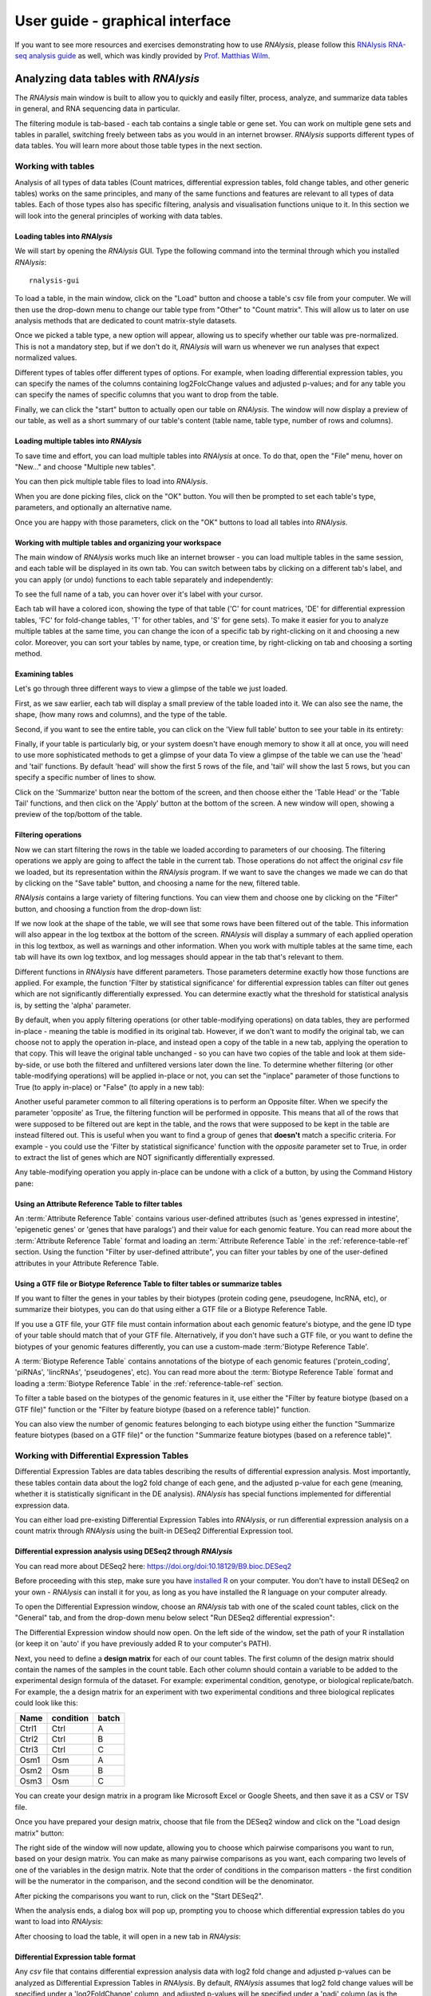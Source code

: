 #################################
User guide - graphical interface
#################################

If you want to see more resources and exercises demonstrating how to use *RNAlysis*, please follow this `RNAlysis RNA-seq analysis guide <https://conwaymsserver.ucd.ie/guides/rnaseq_analysis/rnalysis.html>`_ as well, which was kindly provided by `Prof. Matthias Wilm <https://www.mwilm-conway-ucd.de/>`_.

**************************************
Analyzing data tables with *RNAlysis*
**************************************
The *RNAlysis* main window is built to allow you to quickly and easily filter, process, analyze, and summarize data tables in general, and RNA sequencing data in particular.

The filtering module is tab-based - each tab contains a single table or gene set. You can work on multiple gene sets and tables in parallel, switching freely between tabs as you would in an internet browser.
*RNAlysis* supports different types of data tables. You will learn more about those table types in the next section.

Working with tables
============================

Analysis of all types of data tables (Count matrices, differential expression tables, fold change tables, and other generic tables) works on the same principles,
and many of the same functions and features are relevant to all types of data tables. Each of those types also has specific filtering, analysis and visualisation functions unique to it.
In this section we will look into the general principles of working with data tables.

Loading tables into *RNAlysis*
--------------------------------

We will start by opening the *RNAlysis* GUI. Type the following command into the terminal through which you installed *RNAlysis*::

    rnalysis-gui

To load a table, in the main window, click on the "Load" button and choose a table's csv file from your computer.
We will then use the drop-down menu to change our table type from "Other" to "Count matrix". This will allow us to later on use analysis methods that are dedicated to count matrix-style datasets.

.. image:: /tutorial_screenshots/01a01_load_table.png
  :width: 600
  :alt: Loading a table into *RNAlysis* - choose the table type

Once we picked a table type, a new option will appear, allowing us to specify whether our table was pre-normalized.
This is not a mandatory step, but if we don't do it, *RNAlysis* will warn us whenever we run analyses that expect normalized values.

.. image:: /tutorial_screenshots/01a02_load_table.png
  :width: 600
  :alt: Loading a table into *RNAlysis* - set the table as pre-normalized

Different types of tables offer different types of options. For example, when loading differential expression tables, you can specify the names of the columns containing log2FolcChange values and adjusted p-values;
and for any table you can specify the names of specific columns that you want to drop from the table.

.. image:: ../../rnalysis/gui/videos/table_types.webp

Finally, we can click the "start" button to actually open our table on *RNAlysis*.
The window will now display a preview of our table, as well as a short summary of our table's content (table name, table type, number of rows and columns).


Loading multiple tables into *RNAlysis*
-------------------------------------------
To save time and effort, you can load multiple tables into *RNAlysis* at once.
To do that, open the "File" menu, hover on "New..." and choose "Multiple new tables".

You can then pick multiple table files to load into *RNAlysis*.

When you are done picking files, click on the "OK" button.
You will then be prompted to set each table's type, parameters, and optionally an alternative name.

.. image:: /userguide_screenshots/user_guide_load_multi_01.png

Once you are happy with those parameters, click on the "OK" buttons to load all tables into *RNAlysis*.

.. image:: /userguide_screenshots/user_guide_load_multi_02.png

Working with multiple tables and organizing your workspace
----------------------------------------------------------------

The main window of *RNAlysis* works much like an internet browser - you can load multiple tables in the same session, and each table will be displayed in its own tab.
You can switch between tabs by clicking on a different tab's label, and you can apply (or undo) functions to each table separately and independently:

.. image:: ../../rnalysis/gui/videos/new_tab.webp

To see the full name of a tab, you can hover over it's label with your cursor.

Each tab will have a colored icon, showing the type of that table ('C' for count matrices, 'DE' for differential expression tables, 'FC' for fold-change tables, 'T' for other tables, and 'S' for gene sets).
To make it easier for you to analyze multiple tables at the same time, you can change the icon of a specific tab by right-clicking on it and choosing a new color.
Moreover, you can sort your tables by name, type, or creation time, by right-clicking on tab and choosing a sorting method.

.. image:: ../../rnalysis/gui/videos/sort_tabs.webp


Examining tables
--------------------
Let's go through three different ways to view a glimpse of the table we just loaded.

First, as we saw earlier, each tab will display a small preview of the table loaded into it. We can also see the name, the shape, (how many rows and columns), and the type of the table.

Second, if you want to see the entire table, you can click on the 'View full table' button to see your table in its entirety:

.. image:: ../../rnalysis/gui/videos/view_table.webp

Finally, if your table is particularly big, or your system doesn't have enough memory to show it all at once, you will need to use more sophisticated methods to get a glimpse of your data
To view a glimpse of the table we can use the 'head' and 'tail' functions.
By default 'head' will show the first 5 rows of the file, and 'tail' will show the last 5 rows,
but you can specify a specific number of lines to show.

Click on the 'Summarize' button near the bottom of the screen, and then choose either the 'Table Head' or the 'Table Tail' functions, and then click on the 'Apply' button at the bottom of the screen.
A new window will open, showing a preview of the top/bottom of the table.

Filtering operations
----------------------

Now we can start filtering the rows in the table we loaded according to parameters of our choosing.
The filtering operations we apply are going to affect the table in the current tab. Those operations do not affect the original `csv` file we loaded, but its representation within the *RNAlysis* program.
If we want to save the changes we made we can do that by clicking on the "Save table" button, and choosing a name for the new, filtered table.

*RNAlysis* contains a large variety of filtering functions. You can view them and choose one by clicking on the "Filter" button, and choosing a function from the drop-down list:

.. image:: ../../rnalysis/gui/videos/filter_table.webp

If we now look at the shape of the table, we will see that some rows have been filtered out of the table. This information will also appear in the log textbox at the bottom of the screen.
*RNAlysis* will display a summary of each applied operation in this log textbox, as well as warnings and other information.
When you work with multiple tables at the same time, each tab will have its own log textbox, and log messages should appear in the tab that's relevant to them.

Different functions in *RNAlysis* have different parameters. Those parameters determine exactly how those functions are applied.
For example, the function 'Filter by statistical significance' for differential expression tables can filter out genes which are not significantly differentially expressed.
You can determine exactly what the threshold for statistical analysis is, by setting the 'alpha' parameter.

By default, when you apply filtering operations (or other table-modifying operations) on data tables, they are performed in-place - meaning the table is modified in its original tab.
However, if we don't want to modify the original tab, we can choose not to apply the operation in-place, and instead open a copy of the table in a new tab, applying the operation to that copy.
This will leave the original table unchanged - so you can have two copies of the table and look at them side-by-side, or use both the filtered and unfiltered versions later down the line.
To determine whether filtering (or other table-modifying operations) will be applied in-place or not, you can set the "inplace" parameter of those functions to True (to apply in-place) or "False" (to apply in a new tab):

.. image:: ../../rnalysis/gui/videos/apply_inplace.webp

Another useful parameter common to all filtering operations is to perform an Opposite filter. When we specify the parameter 'opposite' as True, the filtering function will be performed in opposite.
This means that all of the rows that were supposed to be filtered out are kept in the table, and the rows that were supposed to be kept in the table are instead filtered out.
This is useful when you want to find a group of genes that **doesn't** match a specific criteria. For example - you could use the 'Filter by statistical significance' function with the `opposite` parameter set to True,
in order to extract the list of genes which are NOT significantly differentially expressed.

Any table-modifying operation you apply in-place can be undone with a click of a button, by using the Command History pane:

.. image:: ../../rnalysis/gui/videos/undo_actions.webp


Using an Attribute Reference Table to filter tables
---------------------------------------------------------
An :term:`Attribute Reference Table` contains various user-defined attributes (such as 'genes expressed in intestine', 'epigenetic genes' or 'genes that have paralogs') and their value for each genomic feature.
You can read more about the :term:`Attribute Reference Table` format and loading an :term:`Attribute Reference Table` in the :ref:`reference-table-ref` section.
Using the function "Filter by user-defined attribute", you can filter your tables by one of the user-defined attributes in your Attribute Reference Table.

Using a GTF file or Biotype Reference Table to filter tables or summarize tables
---------------------------------------------------------------------------------
If you want to filter the genes in your tables by their biotypes (protein coding gene, pseudogene, lncRNA, etc), or summarize their biotypes, you can do that using either a GTF file or a Biotype Reference Table.

If you use a GTF file, your GTF file must contain information about each genomic feature's biotype, and the gene ID type of your table should match that of your GTF file.
Alternatively, if you don't have such a GTF file, or you want to define the biotypes of your genomic features differently, you can use a custom-made :term:'Biotype Reference Table'.

A :term:`Biotype Reference Table` contains annotations of the biotype of each genomic features ('protein_coding', 'piRNAs', 'lincRNAs', 'pseudogenes', etc).
You can read more about the :term:`Biotype Reference Table` format and loading a :term:`Biotype Reference Table` in the :ref:`reference-table-ref` section.

To filter a table based on the biotypes of the genomic features in it, use either the "Filter by feature biotype (based on a GTF file)" function or the "Filter by feature biotype (based on a reference table)" function.

You can also view the number of genomic features belonging to each biotype using either the function "Summarize feature biotypes (based on a GTF file)" or the function "Summarize feature biotypes (based on a reference table)".


Working with Differential Expression Tables
==============================================
Differential Expression Tables are data tables describing the results of differential expression analysis. Most importantly, these tables contain data about the log2 fold change of each gene, and the adjusted p-value for each gene (meaning, whether it is statistically significant in the DE analysis).
*RNAlysis* has special functions implemented for differential expression data.

You can either load pre-existing Differential Expression Tables into *RNAlysis*, or run differential expression analysis on a count matrix through *RNAlysis* using the built-in DESeq2 Differential Expression tool.

Differential expression analysis using DESeq2 through *RNAlysis*
------------------------------------------------------------------
You can read more about DESeq2 here:
https://doi.org/doi:10.18129/B9.bioc.DESeq2

Before proceeding with this step, make sure you have `installed R <https://cran.r-project.org/bin/>`_ on your computer.
You don't have to install DESeq2 on your own - *RNAlysis* can install it for you, as long as you have installed the R language on your computer already.

To open the Differential Expression window, choose an *RNAlysis* tab with one of the scaled count tables, click on the "General" tab, and from the drop-down menu below select "Run DESeq2 differential expression":

.. image:: /tutorial_screenshots/02c01_deseq2.png
  :width: 600
  :alt: Open the differential expression window

The Differential Expression window should now open. On the left side of the window, set the path of your R installation (or keep it on 'auto' if you have previously added R to your computer's PATH).

.. image:: /tutorial_screenshots/02c02_deseq2.png
  :width: 600
  :alt: Differential expression

Next, you need to define a **design matrix** for each of our count tables.
The first column of the design matrix should contain the names of the samples in the count table.
Each other column should contain a variable to be added to the experimental design formula of the dataset. For example: experimental condition, genotype, or biological replicate/batch.
For example, the a design matrix for an experiment with two experimental conditions and three biological replicates could look like this:

+-------+------------+--------+
| Name  | condition  | batch  |
+=======+============+========+
| Ctrl1 | Ctrl       | A      |
+-------+------------+--------+
| Ctrl2 | Ctrl       | B      |
+-------+------------+--------+
| Ctrl3 | Ctrl       | C      |
+-------+------------+--------+
| Osm1  | Osm        | A      |
+-------+------------+--------+
| Osm2  | Osm        | B      |
+-------+------------+--------+
| Osm3  | Osm        | C      |
+-------+------------+--------+

You can create your design matrix in a program like Microsoft Excel or Google Sheets, and then save it as a CSV or TSV file.

Once you have prepared your design matrix, choose that file from the DESeq2 window and click on the "Load design matrix" button:

.. image:: /tutorial_screenshots/02c03_deseq2.png
  :width: 600
  :alt: Differential expression - load sample table

The right side of the window will now update, allowing you to choose which pairwise comparisons you want to run, based on your design matrix.
You can make as many pairwise comparisons as you want, each comparing two levels of one of the variables in the design matrix.
Note that the order of conditions in the comparison matters - the first condition will be the numerator in the comparison, and the second condition will be the denominator.

.. image:: /tutorial_screenshots/02c04_deseq2.png
  :width: 600
  :alt: Differential expression - choose pairwise comparisons

After picking the comparisons you want to run, click on the "Start DESeq2".

When the analysis ends, a dialog box will pop up, prompting you to choose which differential expression tables do you want to load into *RNAlysis*:

.. image:: /tutorial_screenshots/02c05_deseq2.png
  :width: 600
  :alt: Differential expression - choose tables to load

After choosing to load the table, it will open in a new tab in *RNAlysis*:

.. image:: /tutorial_screenshots/02c06_deseq2.png
  :width: 600
  :alt: Differential expression - output table


Differential Expression table format
--------------------------------------------------------
Any `csv` file that contains differential expression analysis data with log2 fold change and adjusted p-values can be analyzed as Differential Expression Tables in *RNAlysis*.
By default, *RNAlysis* assumes that log2 fold change values will be specified under a 'log2FoldChange' column, and adjusted p-values will be specified under a 'padj' column (as is the default in differential expression tables generated by DESeq2):

+----------------+----------+----------------+----------+----------+----------+----------+
|                | baseMean | log2FoldChange | lfcSE    | stat     | pvalue   | padj     |
+================+==========+================+==========+==========+==========+==========+
| WBGene00000021 | 2688.044 | 3.329404       | 0.158938 | 20.94783 | 1.96E-97 | 1.80E-94 |
+----------------+----------+----------------+----------+----------+----------+----------+
| WBGene00000022 | 365.813  | 6.101303       | 0.291484 | 20.93189 | 2.74E-97 | 2.40E-94 |
+----------------+----------+----------------+----------+----------+----------+----------+
| WBGene00000023 | 3168.567 | 3.906719       | 0.190439 | 20.51433 | 1.60E-93 | 1.34E-90 |
+----------------+----------+----------------+----------+----------+----------+----------+
| WBGene00000024 | 221.9257 | 4.801676       | 0.246313 | 19.49419 | 1.23E-84 | 9.82E-82 |
+----------------+----------+----------------+----------+----------+----------+----------+
| WBGene00000025 | 2236.186 | 2.477374       | 0.129606 | 19.11463 | 1.91E-81 | 1.46E-78 |
+----------------+----------+----------------+----------+----------+----------+----------+
| WBGene00000026 | 343.649  | -4.03719       | 0.219781 | -18.3691 | 2.32E-75 | 1.70E-72 |
+----------------+----------+----------------+----------+----------+----------+----------+
| WBGene00000027 | 175.1429 | 6.352044       | 0.347777 | 18.26471 | 1.58E-74 | 1.12E-71 |
+----------------+----------+----------------+----------+----------+----------+----------+
| WBGene00000028 | 219.1632 | 3.913657       | 0.217802 | 17.96885 | 3.42E-72 | 2.32E-69 |
+----------------+----------+----------------+----------+----------+----------+----------+

Loading a table that follows this format as a Differential Expression Table works similarly to other table types. The only difference is that when loading the table, you need to specify the table type as 'Differential expression'.

If your differential expression table does not follow this format, you can specify the exact names of the columns in your table that contain log2 fold change values and adjusted p-values.
The fields for this parameters will appear after setting the table type to 'Differential expression'.


 Functions unique to Differential Expression Tables (such as 'Filter by statistical significance' and 'Filter by fold change magnitude') will not work properly if the log2 fold change column and adjusted p-value column are not specified correctly.

Filtering operations unique to Differential Expression tables
------------------------------------------------------------------------------------
There are a few filtering operations unique to differential expression tables. Those include 'Filter by statistical significance', which removes statistically-insignificant genes according to a specified threshold;
'FIlter by log2 fold change magnitude', removes rows whose absolute value log2 fold change is below the specified threshold;
'Filter by fold change direction' which removes either up-regulated (positive log2 fold change) or down-regulated (negative log2 fold change) genes;
and 'Split table by fold change direction' which returns two new tables: one containing only up-regulated genes and one containing only down-regulated genes.


Data visualization and exploratory data analysis with Differential Expression Tables
------------------------------------------------------------------------------------------------------------------
Differential Expression Tables support methods for visualization and exploratory analysis of differential expression data.


With 'Volcano plot', you can observe the direction, magnitude, and significance of differential expression within your data:

.. figure:: /figures/volcano.png
           :align:   center
           :scale: 70 %

           Example output of 'Volcano plot'


Working with count matrices
=====================================
Count matrices are a type of table that describe expression level of different genes/genomic features under different conditions/samples.
*RNAlysis* is capable of visualizing, filtering, normalizing, and clustering of count matrices.
Data can be imported into a CountFilter objects either from a `csv` file, or directly from text output files generated by *HTSeq-count* as explained below.

In principle, any `csv` file where the columns are different conditions/replicates and the rows include reads/normalized reads per genomic feature can be used as input for CountFilter. However, some count matrix functions (such as 'normalize_to_rpm_htseqcount') will only work on HTSeq-count output files, and other unintended interactions may occur.

.. _from-folder-ref:

Generating a count matrix from a folder of HTSeq-count output .txt files
---------------------------------------------------------------------------------
You can read more about HTSeq-count here:
https://htseq.readthedocs.io/en/master/count.html

HTSeq-count receives as input an aligned SAM/BAM file. The native output of HTSeq-count is a text file with feature indices and read-per-genomic-feature, as well as information about reads that weren't counted for any feature (alignment not unique, low alignment quality, ambiguous, unaligned, aligned to no feature).
An HTSeq-count output file would follow the following format:

+------------------------+-----+
| WBGene00000001         | 376 |
+------------------------+-----+
| WBGene00000002         | 1   |
+------------------------+-----+
| WBGene00000003         | 1   |
+------------------------+-----+
| WBGene00000004         | 18  |
+------------------------+-----+
| WBGene00000005         | 1   |
+------------------------+-----+
| WBGene00000006         | 3   |
+------------------------+-----+
| WBGene00000007         | 6   |
+------------------------+-----+
| WBGene00000008         | 0   |
+------------------------+-----+
| WBGene00000009         | 1   |
+------------------------+-----+
| WBGene00000010         | 177 |
+------------------------+-----+
| __no_feature           | 32  |
+------------------------+-----+
| __ambiguous            | 12  |
+------------------------+-----+
| __too_low_aQual        | 1   |
+------------------------+-----+
| __not_aligned          | 121 |
+------------------------+-----+
| __alignment_not_unique | 100 |
+------------------------+-----+

When running HTSeq-count on multiple SAM files (which could represent different conditions or replicates), the final output would be a directory of .txt files.
*RNAlysis* can parse those .txt files into two tables: in the first each row is a genomic feature and each column is a condition or replicate (a single .txt file),
and in the second table each row represents a category of reads not mapped to genomic features (alignment not unique, low alignment quality, etc).

This can be done by opening the "File" menu, entering the "New..." menu, and clicking on the "New table from folder" action:

.. image:: /userguide_screenshots/user_guide_count_matrix_01.png

Then, select the table containing your HTSeq-count text files.
*RNAlysis* will then offer you to automatically normalize your data to reads-per-million. After you make your choice, *RNAlysis* will load the table it created into a new tab (normalized or raw, depending on your choice earlier).

Loading  a pre-made `csv` file
----------------------------------
If you already have a count matrix file in `csv` or tsv format, you can directly load this table into *RNAlysis* as you would any other table.
If you're loading a count matrix that was already normalized, make sure to set the 'is_normalize' parameter to True.

A valid count matrix would follow the following format:

+----------------+-------+-------+-------+-------+
|                | cond1 | cond2 | cond3 | cond4 |
+================+=======+=======+=======+=======+
| WBGene00007063 | 633   | 451   | 365   | 388   |
+----------------+-------+-------+-------+-------+
| WBGene00007064 | 60    | 57    | 20    | 23    |
+----------------+-------+-------+-------+-------+
| WBGene00044951 | 0     | 0     | 0     | 1     |
+----------------+-------+-------+-------+-------+
| WBGene00007066 | 55    | 266   | 46    | 39    |
+----------------+-------+-------+-------+-------+
| WBGene00007067 | 15    | 13    | 1     | 0     |
+----------------+-------+-------+-------+-------+
| WBGene00007069 | 0     | 2     | 1     | 0     |
+----------------+-------+-------+-------+-------+
| WBGene00077502 | 0     | 0     | 0     | 0     |
+----------------+-------+-------+-------+-------+
| WBGene00077503 | 1     | 4     | 2     | 0     |
+----------------+-------+-------+-------+-------+
| WBGene00077504 | 0     | 0     | 0     | 0     |
+----------------+-------+-------+-------+-------+

Filtering operations unique to count matrices
-----------------------------------------------
There are a few filtering operations unique to count matrices. Those include two functions that can removes genes with low expression - either by removing rows with summed expression below a specified threshold, or by removing rows whose expression is below a specified threshold in all columns.

Normalizing count matrices
------------------------------------
*RNAlysis* can normalize count matrices with either pre-existing normalization methods *RNAlysis* supplies, or with user-defined scaling factors. As mentioned earlier, you can also load pre-normalized count matrices into *RNAlysis*.

*RNAlysis* offers the following normalization methods:

* Relative Log Expression (RLE - 'normalize_rle'), used by default by R's DESeq2
* Trimmed Mean of M-values (TMM - 'normalize_tmm'), used by default by R's edgeR
* Quantile normalization, a generalization of Upper Quantile normalization (UQ - 'normalize_quantile'), used by default by R's Limma
* Median of Ratios Normalization (MRN - 'normalize_mrn')
* Reads Per Million (RPM - 'normalize_to_rpm')

To normalize a count matrix with one of these functions, click on the 'Normalize' button, pick one of the normalization functions from the drop-down menu, and click 'Apply'.

To normalize a count matrix with user-generated scaling factors, you would need a separate `csv` table with the scaling factor for each sample:

+----------------+----------------+----------------+----------------+
|    sample1     |    sample2     |    sample3     |    sample4     |
+================+================+================+================+
|      0.96      |       1        |      0.78      |      1.23      |
+----------------+----------------+----------------+----------------+

We would then click on the 'Normalize' button, pick 'Normalize with pre-calculated scaling factors' from the drop-down list, load our scaling factor table, and click "Apply" at the bottom of the screen.

The resulting count matrix will be normalized with the scaling factors (dividing the value of each column by the value of the corresponding scaling factor).


To normalize a count matrix that originated from HTSeq-count to reads per million, we need a `csv` table with the special counters that appear in HTSeq-count output:

+------------------------+---------+---------+---------+---------+
|                        | sample1 | sample2 | sample3 | sample4 |
+========================+=========+=========+=========+=========+
| __ambiguous            | 37      | 12      | 145     | 77      |
+------------------------+---------+---------+---------+---------+
| __no_feature           | 9468    | 11354   | 14009   | 30287   |
+------------------------+---------+---------+---------+---------+
| __alignment_not_unique | 108     | 290     | 557     | 893     |
+------------------------+---------+---------+---------+---------+
| __too_low_aQual        | 0       | 5       | 12      | 9       |
+------------------------+---------+---------+---------+---------+
| __not_aligned          | 109853  | 277653  | 88653   | 96012   |
+------------------------+---------+---------+---------+---------+

We would then click on the 'Normalize' button, pick 'Normalize to reads-per-million (RPM) - HTseq-count output' from the drop-down list, load our special counter table, and click "Apply" at the bottom of the screen.
The resulting count matrix will be normalized to RPM with the formula (1,000,000 * reads in cell) / (sum of aligned reads + __no_feature + __ambiguous + __alignment_no_unique)


Clustering of count matrices
----------------------------------
*RNAlysis* supports a wide variety of clustering methods, which can group genes/genomic features into clusters according to their relative expression patterns across different samples.

When clustering genomic features in a count matrix, *RNAlysis* will make a copy of the table and split the rows in it into different sub-tables, one new table for each cluster found in the analysis.
These tables will then be opened in new tabs, allowing you to save them or analyze them further.
*RNAlysis* will also generate an expression plot, depicting the average relative expression pattern within each cluster, as well as the variance of expression.
Expression plots of the resulting clusters can be generated in one of multiple styles:

 .. figure:: /figures/kmeans_all.png
           :align:   center
           :scale: 40 %

           Example expression plot of clustering results with plot_style='all'

 .. figure:: /figures/kmeans_std_area.png
           :align:   center
           :scale: 40 %

           Example expression plot of clustering results with plot_style='std_area'

 .. figure:: /figures/kmeans_std_bar.png
           :align:   center
           :scale: 40 %

           Example expression plot of clustering results with plot_style='std_bar'

 .. figure:: /figures/clustering_PCA_clicom.png
           :align:   center
           :scale: 40 %

           Example PCA plot of clustering results

The expression plots can also by split into separate graphs, one for each discovered cluster, or plotted all on the same graph.

All clustering methods in *RNAlysis* which require you to specify the expected number of clusters (such as K in K-Means clustering) allow multiple ways of specifying the number of clusters you want to find.
You can specify a single value (such as 5):

.. image:: /userguide_screenshots/user_guide_clustering_01.png

You can specify a list of values to be used, and *RNAlysis* will generate a clustering result for each of those values (for example: 5, 8, 11):

.. image:: /userguide_screenshots/user_guide_clustering_02.png

Finally, you can use a selection algorithm to estimate a good number of clusters for your dataset. *RNAlysis* supports both the Silhouette method and the Gap Statistic method:

.. image:: /tutorial_screenshots/01g01_kmedoids.png
  :width: 600
  :alt: K-Medoids clustering setup - choose the number of clusters using the Gap Statistic

To help in evaluating the result of these selection algorithms, *RNAlysis* will also plot a summary of their outcome:

.. image:: /figures/ gap_statistic.png
           :width: 60 %
.. image:: /figures/ silhouette.png
           :width: 30 %

|

K-Means clustering
^^^^^^^^^^^^^^^^^^^^^^^^^^^
K-means is a clustering method which partitions all of the data points into K clusters by minimizing the squared eucliean distance between points within each cluster.

The algorithm is initiated by picking a random starting point, and therefore the exact clustering results can change between runs.

The main advantage of K-means clustering is its simplicity - it contains one main tuning parameter (*K*, the expected number of clusters in the data).

.. image:: /figures/kmeans_all.png
  :width: 450
  :alt: K-means clustering output figure

|

K-Medoids clustering
^^^^^^^^^^^^^^^^^^^^^^^^^^^^
The K-medoids method is very similar to K-means. The main difference between the two is the way they define clusters and the distances between them:
K-medoids picks one data point as the 'center' (medoid) of each cluster.
In addition, K-medoids attempts to minimize the sum of dissimilarities within each cluster, instead of minimizing squared euclidean distance.

Due to these differences, the K-medoids algorithm supports the use of distance metrics other than eucliean distance through the `metric` parameter.

K-medoids clustering in *RNAlysis* supports the following distance metrics:

* eucliidean
* cosine
* pearson
* spearman
* manhattan (cityblock)
* l1
* l2
* jackknife (see `Heyer, Kruglyak and Yooseph 1999 <https://doi.org/10.1101%2Fgr.9.11.1106>`_)
* YS1 (see `Son and Baek 2007 <https://doi.org/10.1016/j.patrec.2007.09.015>`_)
* YR1 (see `Son and Baek 2007 <https://doi.org/10.1016/j.patrec.2007.09.015>`_)
* hammming
* all other pairwise distance metrics supported by scikit-learn

.. image:: /figures/kmedoids_all.png
  :width: 450
  :alt: K-medoids clustering output figure

|

Hierarchical clustering
^^^^^^^^^^^^^^^^^^^^^^^^^^^^
Hierarchical clustering (or agglomerative clustering) is clustering method which aims to build a hierarchy of clusters.

In agglomerative hierarchical clustering, each data points starts in its own clusters.
The clustering algorithm then uses a distance metric (a measure of distance between pairs of data points)
and a linkage criterion
(determines the distance between sets of data points as a function of the pairwise distances between observations)
to group merge data points into clusters, and then further group those clusters into larger clusters based on their similarity.
Eventually, all of the observations are connected into a hierarchical tree.

We can decide to 'cut' the tree at any height in order to generate the final clustering solution.
This can be done by either specifying the estimated number of clusters like in K-means,
or by specifiying a distance threshold above which clusters will not be merged.

Hierarchical clustering in *RNAlysis* supports the following distance metrics:

* euclidean
* cosine
* pearson
* spearman
* manhattan (cityblock)
* l1
* l2
* jackknife (see `Heyer, Kruglyak and Yooseph 1999 <https://doi.org/10.1101%2Fgr.9.11.1106>`_)
* YS1 (see `Son and Baek 2007 <https://doi.org/10.1016/j.patrec.2007.09.015>`_)
* YR1 (see `Son and Baek 2007 <https://doi.org/10.1016/j.patrec.2007.09.015>`_)


.. image:: /figures/hierarchical_all.png
  :width: 450
  :alt: Hierarchical clustering output figure

|

HDBSCAN clustering
^^^^^^^^^^^^^^^^^^^^^^^^^^^^
HDBSCAN stands for Hierarchical Density-Based Spatial Clustering of Applications with Noise (see https://link.springer.com/chapter/10.1007/978-3-642-37456-2_14 ).
HDBSCAN offers multiple advantages over more traditional clustering methods:

1. HSBSCAN makes relatively few assumptions about the data - it assumes that the data contains noise, as well as some real clusters which we hope to discover.
2. Unlike most other clustering methods, HDBSCAN does not force every data point to belong to a cluster. Instead, it can classify data points as outliers, excluding them from the final clustering solution.
3. HDBSCAN does not require you to guess the number of clusters in the data. The main tuning parameter in HDBSCAN is *minimum cluster size* (`min_cluster_size`), which determines the smallest "interesting" cluster size we expect to find in the data.

HDBSCAN supports additional tuning parameters, which you can read more about in the `HDBSCAN documentation <https://hdbscan.readthedocs.io/en/latest/parameter_selection.html>`_:

HDBSCAN in *RNAlysis* supports the following distance metrics:

* eucliidean
* cosine
* pearson
* spearman
* manhattan (cityblock)
* l1
* l2
* jackknife (see `Heyer, Kruglyak and Yooseph 1999 <https://doi.org/10.1101%2Fgr.9.11.1106>`_)
* YS1 (see `Son and Baek 2007 <https://doi.org/10.1016/j.patrec.2007.09.015>`_)
* YR1 (see `Son and Baek 2007 <https://doi.org/10.1016/j.patrec.2007.09.015>`_)
* hammming
* all other pairwise distance metrics elaborated in the `HDBSCAN documentation <https://hdbscan.readthedocs.io/en/latest/basic_hdbscan.html?#what-about-different-metrics>`_.

.. image:: /figures/hdbscan_all.png
  :width: 450
  :alt: HDBSCAN output figure

|

CLICOM clustering
^^^^^^^^^^^^^^^^^^^^^^^^^^^^
CLICOM is an ensemble-based clustering algorithm (see https://doi.org/10.1016/j.eswa.2011.08.059 ).
The CLICOM algorithm incorporates the results of multiple clustering solutions, which can come from different clustering algorithms with differing clustering parameters, and uses these clustering solutions to create a combined clustering solution.
CLICOM offers multiple advantages over more traditional clustering methods:

1. The ensemble clustering approach allows you to combine the results of multiple clustering algorithms with multiple tuning parameters, potentially making up for the weaknesses of each individual clustering method, and only taking into account patterns that robustly appear in many clustering solutions.
2. Unlike most other clustering methods, CLICOM does not have to force every data point to belong to a cluster. Instead, it can classify data points as outliers, excluding them from the final clustering solution.
3. CLICOM does not require you to guess the final number of clusters in the data. The main tuning parameter in HDBSCAN is the *evidence threshold* (`evidence_threshold`).

*RNAlysis* offers a modified implementation of CLICOM. This implementation of CLICOM supports a few tuning parameters, in addition to the clustering solutions themselves:
Moreover, ths modified version of the algorithm can cluster each batch of biological/technical replicates in your data separately, which can reduce the influence of batch effect on clustering results, and increases the accuracy and robustness of your clustering results.

* `evidence_threshold`: a higher evidence threshold leads to fewer, large clusters, with fewer features being classified as outliers.
* `cluster_unclustered_features`: if True, CLICOM will force every feature to belong to a discovered cluster. Otherwise, features can be classified as noise and remain unclustered.
* `min_cluster_size`: determines the minimal size of a cluster you would consider meaningful. Clusters smaller than this would be classified as noise and filtered out of the final result, or merged into other clusters (depending on the value of `cluster_unclustered_features`).
* `replicates_grouping`: allows you to group samples into technical/biological batches. The algorithm will then cluster each batch of samples separately, and use the CLICOM algorithm to find an ensemble clustering result from all of the separate clustering results.


.. image:: /figures/clicom_all.png
  :width: 450
  :alt: CLICOM output figure

|

Specialized clustering distance metrics
^^^^^^^^^^^^^^^^^^^^^^^^^^^^^^^^^^^^^^^^^
In addition to the commonly-used distance metrics, such as euclidean distance and spearman correlation, *RNAlysis* offers a selection of distance metrics that were either developed especially for transcriptomics clustering, or found to work particularly well for transcriptomics clustering.
Those methods include:

1. jackknife distance - a modified Pearson dissimilarity coefficient.
Instead of measuring the linear correlation between expression levels of two genes, you measure the linear correlation coefficient N times (where N is the number of samples in the data), every time excluding a single sample from the correlation, and then taking the smallest correlation coefficient found.
The correlation score is then converted into a dissimilarity score.
This distance metric can detect linear correlation, like Pearson correlation, but is less sensitive to extreme values.
(see `Heyer, Kruglyak and Yooseph 1999 <https://doi.org/10.1101%2Fgr.9.11.1106>`_).
2. YR1 distance - a distance metric developed especially for time-series gene expression data.
This distance metric combines the Pearson dissimilarity, along with the positon of the minimal and maximal values of each sample, and the agreement of their slopes. These three values are combined into a single distance score.
This means that the YR1 metric captures more accurately the shape of the expression pattern of each gene, and ranks genes with similar expression patterns as more similar to one another.
(see `Son and Baek 2007 <https://doi.org/10.1016/j.patrec.2007.09.015>`_).
3. YS1 distance - a distance metric developed especially for time-series gene expression data.
This distance metric combines the Spearman dissimilarity, along with the positon of the minimal and maximal values of each sample, and the agreement of their slopes. These three values are combined into a single distance score.
This means that the YS1 metric captures more accurately the shape of the expression pattern of each gene, and ranks genes with similar expression patterns as more similar to one another.
(see `Son and Baek 2007 <https://doi.org/10.1016/j.patrec.2007.09.015>`_).

Data visualization and exploratory data analysis of count matrices
------------------------------------------------------------------------
*RNAlysis* offers multiple methods for visualization and exploratory analysis of count data.


With Pairplot, you can get a quick overview of the distribution of counts within each sample, and the correlation between different samples:

.. figure:: /figures/pairplot.png
           :align:   center
           :scale: 40 %

           Example output of Pairplot

With Principal Component Analysis, you can perform a principal component analysis and look for strong patterns in your dataset:

 .. figure:: /figures/pca.png
           :align:   center
           :scale: 40 %

           Example plot of Principal Component Analysis

With 'Plot expression of specific genes', you can examine the average expression of specific genes under specific conditions:

 .. figure:: /figures/plot_expression.png
           :align:   center
           :scale: 60 %

           Example plot the expression of specific genes

With Clustergram, you can cluster your samples with hierarchical clustering according to specified distance and linkage metrics:

 .. figure:: /figures/clustergram.png
           :align:   center
           :scale: 40 %

           Example plot of Clustergram

Sequentially applying functions using Pipelines
============================================================
A :term:`Pipeline` allows you to group together multiple functions from the main *RNAlysis* module (such as filtering, splitting, normalizing, visualizing, summarizing, or transforming your data), and apply this group of functions to tables of your choice in a specific and consistent order.
Pipelines make your workflow easier to read and understand, help you avoid repetitive actions, and makes your analyses more reproducible and less error-prone.

Creating a new Pipeline
-------------------------

.. image:: ../../rnalysis/gui/videos/create_pipeline.webp

To create a new empty :term:`Pipeline` open the Pipelines menu and click on "New Pipeline":


.. image:: /tutorial_screenshots/02d01_pipeline.png
  :width: 600
  :alt: Pipeline menu - new Pipeline

In the new window that opened, you can name the Pipeline, and choose the type of table you want to apply the Pipeline to:

.. image:: /tutorial_screenshots/02d02_pipeline.png
  :width: 600
  :alt: Create Pipeline - choose table type

Pipelines for specific types of tables will allow you to use functions specific to that table type.
If you're not sure what type of table to apply your Pipeline to, just choose "Other" - your Pipeline will then be applicable to any table type.
After choosing a name and table type, click on the "Start" button to create the Pipeline.
The window will now update to show a preview of the new (empty) Pipeline:

.. image:: /tutorial_screenshots/02d03_pipeline.png
  :width: 600
  :alt: Create Pipeline - preview

At this point, you can start adding functions to the Pipeline.
Adding functions to a Pipeline works very similarly to applying functions to tables.
Click on one of the 5 function categories (such as "Visualization"), pick a function, set its parameters, and click on the "Add to Pipeline" button at the bottom of the screen:

.. image:: /tutorial_screenshots/02d04_pipeline.png
  :width: 600
  :alt: Create Pipeline - Volcano plot

.. image:: /tutorial_screenshots/02d05_pipeline.png
  :width: 600
  :alt: Create Pipeline - adding functions to Pipeline

After adding a function to the Pipeline, the Pipeline overview will update to show the function added to it, and this is displayed in the log textbox as well.

The order in which you add functions to the Pipeline is the order in which they will be applied.
If a function at some point in the Pipeline generated multiple new tables (for example - a clustering function returning multiple clusters, or a function splitting your data table into 2 separate tables),
each downstream function will be applied to each new table separately.

Note that the "inplace" parameter will be missing from all functions you add to the Pipeline. This is done on purpose - whenever you apply a Pipeline to a table, you can decide whether you want to apply it in-place or not.

If you want to remove functions from a Pipeline, you can click on the "Remove last function" button, which will remove the last function added to the Pipeline.

When you are happy with your Pipeline, you can click on the "save Pipeline" button to save it in the current *RNAlysis* session, and on the "Export Pipeline" button to export the Pipeline to your computer, allowing you to load it into any *RNAlysis* session and share it with others.

You can always edit or delete a previously-saved Pipeline via the Pipelines menu.

Importing a Pipeline
----------------------
If you have previously exported a Pipeline, or you want to use a Pipeline that someone else exported, you can import Pipeline files into any *RNAlysis* session.
*RNAlysis* Pipelines are saved as YAML (.yaml) files. Those files contain the name of the Pipeline, the functions and parameters added to it, as well as some metadata such as the time it was exported.
To import a Pipeline into *RNAlysis*, open the Pipelines menu, click on "Import Pipeline...", and select your Pipeline file.

Applying Pipelines to tables
------------------------------
Once you have created or imported a Pipeline, you can apply it to any number of data tables in your *RNAlysis* session.
To apply a Pipeline, open the "Pipelines" menu, hover on the "Apply Pipeline" sub-menu, and pick the Pipeline you want to apply:


.. image:: /tutorial_screenshots/02d08_pipeline.png
  :width: 600
  :alt: Apply Pipeline

Now, you will be prompted on whether you want to apply this Pipeline inplace or not.
Note that if your Pipeline contains splitting functions (functions that always return new tables, and cannot be applied inplace - e.g. clustering functions), you will not be able to apply your Pipeline inplace.

.. image:: /tutorial_screenshots/02d09_pipeline.png
  :width: 300
  :alt: Apply Pipeline - not inplace

Finally, you will be prompted to choose the tables to apply your Pipeline to.
You can apply your Pipeline to a single data table, or to multiple data tables.
Note that a Pipeline can only be applied to tables matching it's type (unless the Pipeline table type is "Other", in which case it can be applied to any table).

.. image:: /tutorial_screenshots/02d10_pipeline.png
  :width: 300
  :alt: Apply Pipeline - choose tables

The Pipeline will be applied to all tables you selected one-by-one.
Note that Pipelines applied in-place can be undone through the "Command History" pane, just like any of the table-modifying function in *RNAlysis*.

****************************
*RNAlysis* Gene Sets module
****************************
The *RNAlysis* Gene Sets module can be used to run various types of enrichment analyses, including Gene Ontology (GO), KEGG pathways, and enrichment for user-defined attributes. The module also lets you apply set operations (union, intersection, etc) to your gene sets and tables.


Working with gene sets
=========================================
In addition to loading and analyzing data tables, *RNAlysis* can load and process gene sets.
A gene set is essentially a list of gene names/IDs with a specific name.

Importing gene sets into *RNAlysis*
------------------------------------
To import a gene set into *RNAlysis*, open the Gene Sets menu, and click on "Import Gene Set...":

.. image:: /userguide_screenshots/user_guide_gene_sets_01.png

You can then pick either a text file containing gene names/IDs (one gene ID per line), or a data table where the first column contains gene names/IDs.
*RNAlysis* will then load this gene set into *RNAlysis*:

.. image:: /userguide_screenshots/user_guide_gene_sets_02.png

Similarly to data tables, *RNAlysis* will show you the number of features in the gene set, show you a preview of the gene set, and allow you to view the full gene set or rename it.

If you want to load multiple gene sets at once, you can use the "Import Multiple Gene Sets..." action instead of "Import Gene Set...".

Copying gene sets from *RNAlysis*
------------------------------------
Many online data-mining and data-analysis services require you to supply a list of gene names/IDs.
You make it easier to integrate those tools into analyses you perform with *RNAlysis*, you can easily copy a list of gene IDs from any *RNAlysis* table or gene set.

To copy a list of gene IDs from an existing table/gene set in *RNAlysis*, go to that table/gene set's tab, open the "Gene Sets" menu, and click on "Copy Gene Set":

.. image:: /userguide_screenshots/user_guide_gene_sets_03.png

Alternatively, you can use the "Ctrl+C" shortcut to copy a list of gene names/IDs from the currently selected table/gene set.

Exporting gene sets from *RNAlysis*
------------------------------------
To export a gene set from *RNAlysis*, you can use the "Save gene set" button.

Alternatively, if you want to export the gene IDs of any table as a gene-set text file, open the "Gene Sets" menu and click on "Export Gene Set...".


Visualizing gene set and table intersections
=============================================
*RNAlysis* allows you to visualize the intersections between your gene sets and tables using Venn Diagrams and UpSet Plots.
To do that, open the "Gene sets" menu, and click on "Visualize Gene Sets...":

.. image:: /tutorial_screenshots/02e01_gene_sets.png
  :width: 600
  :alt: Gene sets menu - Visualize Gene Sets

A new window will open.
On the left side of the window, you can choose which data tables/gene sets you want to visualize.
You can pick two or more items to visualize.

.. image:: /tutorial_screenshots/02e02_gene_sets.png
  :width: 600
  :alt: Visualize Gene Sets - select gene sets

Next, choose the type of graph you want to generate.
RNAlysis* supports Venn Diagrams for 2-3 gene sets, and `UpSet plots <https://doi.org/10.1109%2FTVCG.2014.2346248>`_ for any number of gene sets.

After choosing a type of graph, the window will now update and display various parameters to modify your graph, and a preview of the graph on the right:

.. image:: /tutorial_screenshots/02e03_gene_sets.png
  :width: 600
  :alt: Visualize Gene Sets - plot preview

You can change these plotting parameters to modify the graph - for example, to change the colors of the Venn circles, the title, or set whether or not our plot will be proportional to the size of the sets and their intersections.
Once you are happy with the plot preview, click on the "Generate graph" button to create a large version of the graph that you can export and share.

.. image:: /tutorial_screenshots/02e04_gene_sets.png
  :width: 600
  :alt: Intersection of significantly downregulated genes


Performing set operations on multiple tables and gene sets
================================================================
*RNAlysis* can use set operations such as union, intersection, difference and symmetric difference to combine the gene IDs from multiple data tables and gene sets.
Those set operations can be applied to any type and number of tables, and can combine tables/gene sets of different types.
You can, for example, look at the intersection of gene IDs in a differential expression table, a count matrix, and a gene set.

To apply set operations, open the "Gene sets" menu and click on "Set Operations...":

.. image:: /tutorial_screenshots/02f01_set_ops.png
  :width: 600
  :alt: Gene sets menu - Set Operations

A new window will open:

.. image:: /tutorial_screenshots/02f02_set_ops.png
  :width: 600
  :alt: Set Operations window

On the left side of the window, you can choose which data tables/gene sets we want to intersect.
You can choose any two or more items from this list:

.. image:: /tutorial_screenshots/02f03_set_ops.png
  :width: 600
  :alt: Set Operations - select gene sets

You will now see a simplified Venn Diagram depicting the gene sets/tables you chose.
If you chose more than three gene sets, *RNAlysis* will instead draw an *UpSet Plot*, to make it easier to read.
You can now proceed to extract the subset you are interested in.
You can do this in one of two different ways, which we will examine now.

Firstly, you can choose a set operation from the multiple choice list: union, intersection, majority-vote intersection, difference, or symmetric difference.

Like filtering operations, some set operations (such as intersection and difference) can be applied 'inplace', filtering down an existing table instead of returning a new gene set.
If you pick one of those operations, a drop-down menu will now appear, prompting us to pick the primary gene set in this operation.
*RNAlysis* wants to know what is your "primary set" for this set operation - meaning, if you were to apply it inplace, which table should it be applied to?
your choice will only matter if we apply this set operation inplace.

Notably, the set operation "difference" is a directional operation - meaning, difference between sets A and B is not the same is the difference between sets B and A.
In the case of this set operation in particular, your choice of primary set will also affect the results of the set operation itself, whether or not you apply it inplace.

.. image:: /tutorial_screenshots/02f04_set_ops.png
  :width: 600
  :alt: Set Operations - intersection

Once you pick a set operation and optionally a primary set, the subset representing the result of the set operation between your gene sets/tables will now highlight.

.. image:: /tutorial_screenshots/02f05_set_ops.png
  :width: 600
  :alt: Set Operations - operation preview

At this point, you can also modify optional parameters that appear on the window.
Once you are happy with your choice, click on the "Apply" button to extract your gene set of interest. It will open in a new tab:

.. image:: /tutorial_screenshots/02f06_set_ops.png
  :width: 600
  :alt: Set Operations - gene set output

The second method to extract gene sets of interest is by directly picking them from the simplified Venn Diagram manually.
To do that, simply click on the subsets you are interested in on the interactive Venn Diagram:

.. image:: /tutorial_screenshots/02f08_set_ops.png
  :width: 600
  :alt: Set Operations - select subset

Click on a subset to select it, and click on it a second time to de-select it.
Once you have selected all of the relevant subsets, click the "Apply" button to extract them.

Enrichment analysis
===========================
To begin enrichment analysis, open the "Gene Sets" menu, and click on "Enrichment Analysis...".


.. image:: /tutorial_screenshots/02h01_enrichment.png
  :width: 600
  :alt: Pick 'Enrichment analysis' from the 'Gene sets' menu

First, you can define the test set for your enrichment analysis. To do that, simply select a gene set or table from the drop-down menu:

.. image:: /tutorial_screenshots/02h02_enrichment.png
  :width: 600
  :alt: Enrichment analysis - choose gene sets

The gene IDs/names in the gene set/table you chose will be the test set of your enrichment analysis.

Next, you can define the background set for your enrichment analysis.
In enrichment analysis, we test whether our set of genomic features is enriched/depleted for a certain attribute, in comparison to a more generalized set of genomic features that we determined as 'background'.
This could be the set of all protein-coding genes, the set of all genomic features that show expression above a certain threshold, or any other set of background genes which you deem appropriate. Importantly, the background set must contain all of the genes in the enrichment set.

Defining a background set is required for classical enrichment analysis. However, if you do not want to compare your gene set of interest to a background set, you can use a single-set (background-free) enrichment test.
You can read more about these in the :ref:`single-set-ref` section of the user guide.

To define the background set, simply choose an existing table or gene set from the drop-down menu. All of the genes/genomic features in that table will be used as the background set.
If some of the features in the background set or the enrichment set do not have any annotations associated with them, they will be ignored when calculating enrichment.


.. image:: /tutorial_screenshots/02h02_enrichment.png
  :width: 600
  :alt: Enrichment analysis - choose gene sets

Enrichment analysis can be done using different types and sources of annotations: Gene Ontology (GO), Kyoto Encyclopedia of Genes and Genomes (KEGG) pathways, user-defined categorical attributes, or user-defined non-categorical attributes.
You can select the annotation source from the top of the enrichment window:

.. image:: /tutorial_screenshots/02h03_enrichment.png
  :width: 600
  :alt: Enrichment analysis - Choose enrichment dataset

Once you choose an annotation source for enrichment, new options and parameters will appear.
We will now go over these four different annotation sources, and how enrichment analysis works for each of them.

GO Enrichment
---------------
Using the *enrichment* window, you can perform enrichment analysis for Gene Ontology terms (GO enrichment).
You can read more about Gene Ontology on the `Gene Ontology Consortium website <http://geneontology.org/docs/ontology-documentation/?>`_.


Define the correct *organism* and *gene ID type* for your dataset
^^^^^^^^^^^^^^^^^^^^^^^^^^^^^^^^^^^^^^^^^^^^^^^^^^^^^^^^^^^^^^^^^^
Since GO annotations refer to specific gene products, which can differ between different species, *RNAlysis* needs to know which organism your dataset refers to.
The organism can be specified as either the organism's name, or the organism's *NCBI Taxon ID* (for example: 6239 for *Caenorhabditis elegans*).

It is recommended to manually determine your organism's *NCBI Taxon ID* to avoid mischaracterization of annotations.
However, if you are not sure, *RNAlysis* will attempt to automatically determine the correct `organism` by default, based on the gene IDs in your FeatureSet.

Furthermore, since different annotations use different gene ID types to annotate the same gene products (such as UniProtKB ID, Entrez Gene ID, or Wormbase WBGene), *RNAlysis* can translate gene IDs from one gene ID type to another.
In order to do that, you need to specify which gene ID type your dataset uses. It is recommended to manually determine which gene ID type your data set uses, but if you are not sure, *RNAlysis* will attempt to automatically determine the correct `gene_id_type` by default.

Note that if you set both `organism` and `gene_id_type` to 'auto', finding a good value for both may take a particularly long time.


Choose the statistical test (optional)
^^^^^^^^^^^^^^^^^^^^^^^^^^^^^^^^^^^^^^^
Significance testing for GO enrichment analysis can be done using either the Hypergeometric Test, Fisher's Exact Test, or a randomization test.

The hypergeometric test is defined as: Given *M* genes in the background set, *n* genes in the test set, with *N* genes from the background set belonging to a specific attribute ('success') and *X* genes from the test set belonging to that attribute.
If we were to randomly draw *n* genes from the background set (without replacement), what is the probability of drawing *X* or more (in case of enrichment)/*X* or less (in case of depletion) genes belonging to the given attribute?

The Fisher's Exact test is similar in principle to the hypergeometric test, but is two-tailed by default, as opposed to the hypergeometric test which examines enrichment and depletion separately.

The randomization test is defined as: Given *M* genes in the background set, *n* genes in the test set, with *N* genes from the background set belonging to a specific attribute and *X* genes from the test set belonging to that attribute.
We performs the number of randomizations specified by the user (10,000 by default).
In each randomization we randomly draw a set of *n* genes from the background set (without replacement), and marks the randomization as a 'success' if the number of genes in the random set belonging to the attribute is >= *X* (in case of enrichment) or <= *X* (in case of depletion).
The p-values are calculated as *(number of sucesses + 1)/(number of repetitions + 1)*.
This is a positive-bias estimator of the exact p-value, which avoids exactly-zero p-values.
You can read more about the topic in the following publication: https://www.ncbi.nlm.nih.gov/pubmed/21044043

If you don't specify which statistical test you want to use, the Fisher's Exact Test will be used by default.

To choose the statistical test you want to use, utilize the `statistical_test` parameter, which accepts either 'fisher', 'hypergeometric', or 'randomization'.
If you choose to use a randomization test, you can specify the number of randomization repititions to run using the `randomization_reps` parameter, and set the random seed using the `random_seed` parameter.

Filter GO Terms by *GO aspects* (optional)
^^^^^^^^^^^^^^^^^^^^^^^^^^^^^^^^^^^^^^^^^^^^^^^
Gene Ontology considers three discrete aspects by which gene products can be described:

1. Biological process - the general 'biological objective' the gene product contributes to (e.g. 'locomotion', 'cell-cell signaling by wnt')
2. Molecular function - the molecular process or activity carried out by the gene product (e.g. 'antioxidant activity', 'ATP-dependent protein folding chaperone')
3. Cellular component - the location of the gene product when it carries out its action (e.g. 'P granule', 'mitochondrion')

Every GO term is exclusively associated with one of these *GO aspects*.
If you are interested in testing enrichment only for GO terms associated with a subset of these *GO aspects* you can specify which *GO aspects* to use through the `aspects` parameter.

If you don't specify *GO aspects* to be included, *RNAlysis* will test enrichment for GO Terms from all *GO aspects* by default.

Filter GO Annotations by Evidence Codes (optional)
^^^^^^^^^^^^^^^^^^^^^^^^^^^^^^^^^^^^^^^^^^^^^^^^^^^^^
Every GO annotations is supported by an evidence code, which specifies what kind of evidence supports this annotation.
Evidence codes are divided into six categories:

1. experimental (there is evidence from an experiment directly supporting this annotation)
2. phylogenetic (annotations are derived from a phylogenetic model)
3. computational (annotations are based on in-silico analysis of gene sequence or other computational analysis)
4. author (annotations are based on the statement of the author in the cited reference)
5. curator (annotations are based on a curator's judgement)
6. electronic (annotations are based on homology and/or sequence information, and were not manually reviewed)

Each evidence category contains multiple evidence codes, each with its own definition.

You can choose to include only annotations with specific evidence codes, or to exclude annotations with specific annotation codes, using the `evidence_types` and `excluded_evidence_types` parameters.
You can specify either specific evidence codes (e.g. 'IEA', 'IKR'), evidence categories ('experimental', 'electronic'), or any combination of those.

If you don't specify evidence types to be included/excluded, *RNAlysis* will use annotations with all evidence codes by default.

You can read more about GO evidence codes here:
http://geneontology.org/docs/guide-go-evidence-codes/

Filter GO Annotations by database (optional)
^^^^^^^^^^^^^^^^^^^^^^^^^^^^^^^^^^^^^^^^^^^^^^^^
GO annotations are curated by different databases, such as UniProt, WormBase, or The Arabidopsis Information Resource.
You can choose to include only annotations from specific databases, or to exclude annotations from specific databases, using the `databases` and `excluded_databases` parameters.

If you don't specify databases to be included/excluded, *RNAlysis* will use annotations from all databases by default.

Filter GO Annotations by Qualifiers (optional)
^^^^^^^^^^^^^^^^^^^^^^^^^^^^^^^^^^^^^^^^^^^^^^^^
Some GO annotations are modified by qualifiers. Each qualifier has a specific meaning within Gene Ontology:

1. the *NOT* qualifier - an explicit annotation that this particular gene product has been experimentally demonstrated *not* to be associated with the particular GO term.
Annotations with the *NOT* qualifier are usually ignored during enrichment analysis.
2. the *contributes_to* qualifier - indicates that this gene product facilitates, but does not directly carry out a function of a protein complex.
3. the *colocalizes_with* qualifier - indicates that this gene product associates with an organelle or complex.

You can choose to include only annotations with specific qualifiers, or to exclude annotations with a specific qualifier, using the `qualifiers` and `excluded_qualifiers` parameters.

If you don't specify qualifiers to be included/excluded, *RNAlysis* will ignore annotations with the *NOT* qualifier by default, and use annotations with any other qualifiers (or no qualifiers at all).

You can read more about GO qualifiers here:
http://geneontology.org/docs/go-annotations/

Choose annotation propagation method (optional)
^^^^^^^^^^^^^^^^^^^^^^^^^^^^^^^^^^^^^^^^^^^^^^^^
Gene Ontology terms have a somewhat hierarchical relationship that is defined as a directed a-cyclic graph (DAG). This means that each GO term is a node in the graph, and that each node has defined parents that are less specific than itself, going up to the top of the graph.

For example:

        .. figure:: /figures/http://geneontology.org/assets/hexose-biosynthetic-process.png
           :align:   center
           :scale: 35 %

           taken from the Gene Ontology Consortium site

We can see that in this example the GO term 'hexose biosynthetic process' has two parents, one of which is the less specific term 'hexose metabolic process', and these relationships go all the way up to the GO term 'metabolic process'.

Due to the relationships defined between GO terms, when a gene is annotated with a specific GO term, it makes sense that all of the less-specific parents of this GO term will also apply to said gene.
Therefore, when performing GO enrichment, we would usually 'propagate' every GO annotation to all of the GO terms upstream to it, all the way to the top of the GO graph.

Unfortunately, propagating GO annotations comes with some issues:
the defined relationship between GO terms introduces dependencies between neighboring GO terms, leading to correlation between enrichment results of different GO terms, and under-estimation of the False Discovery Rate of our analysis.
Moreover, since more specific GO terms by definition have less annotations than their less-specific parents, the most statistically significant enrichment results usually belong to the least-specific GO terms, which are not very biologically relevant.

To deal with this problem, several alternative propagation methods were developed to help de-correlate the GO graph structure and increase the specificity of our results without compromising accuracy.
You can read more about some suggested methods in the following publication:
https://pubmed.ncbi.nlm.nih.gov/16606683/

*RNAlysis* implements three of these propagation methods: *elim*, *weight*, and *all.m*.
You can decide which propagation method to use by specifying the `propagation_method` parameter: 'no' for no propagation of GO annotations, 'classic' for classic propagation of GO annotations, and 'elim'/'weight'/'all.m' for propagation using the *elim*/*weight*/*all.m* propagation algorithms.

If you don't specify which propagation method to use in enrichment analysis, the *elim* method will be used by default.

Choose plotting parameters (optional)
^^^^^^^^^^^^^^^^^^^^^^^^^^^^^^^^^^^^^^
After *RNAlysis* is done calculating the results of your enrichment analysis, it will automatically plot a summary of the enrichment results.
*RNAlysis* plots the results as a bar plot, with the Y axis showing log2 fold enrichment, and asterisks indicating whether this enrichment is statistically significant after correcting for multiple comparisons.

You can determine the orientation of the bar plot (horizontal or vertical) using the `plot_horizontal` parameter:

        .. figure:: /figures/plot_enrichment_results_go.png
           :align:   center
           :scale: 40 %

           `plot_horizontal`=True


        .. figure:: /figures/plot_enrichment_results_go_vertical.png
           :align:   center
           :scale: 40 %

           `plot_horizontal`=False


If you want to further customize this plot, you can request *RNAlysis* to return a Matplotlib Figure object of the barplot, by using the `return_fig` parameter.

If you don't specify plotting parameters, *RNAlysis* will generate a horizontal bar plot by default, and will not return a Matplotlib Figure object of the bar plot.


In addition, *RNAlysis* can generate an ontology graph, depicting all of the statistically significant GO terms and their hierarchical relationships:

        .. figure:: /figures/ontology_graph.png
           :align:   center
           :scale: 40 %

           `plot_ontology_graph`=True

If you don't want to generate this graph, you can set the parameter `plot_ontology_graph` to False.

Moreover, you can determine the file format of the generated graph (.pdf, .png, .svg, etc'), by setting the `ontology_graph_format` parameter.

If you don't specify plotting parameters, *RNAlysis* will generate an ontology graph by default in a PDF format.

Enrichment analysis output
^^^^^^^^^^^^^^^^^^^^^^^^^^^
Running enrichment analysis will calculate enrichment for each of the GO terms, and return a pandas DataFrame in the following format:

+-------------+------------------+--------------+-----+-------+----------------------+----------+----------+-------------+
|             |       name       |    samples   | obs |   exp | log2_fold_enrichment |   pval   |   padj   | significant |
+=============+==================+==============+=====+=======+======================+==========+==========+=============+
|  GO:0001556 | oocyte maturation|    1327      | 451 | 319.52| 0.49722119558        | 0.0000999| 0.0000999| True        |
+-------------+------------------+--------------+-----+-------+----------------------+----------+----------+-------------+
|  GO:0043186 |     P granule    |    1327      | 89  | 244.87| -1.46013879322       | 0.0000999| 0.0000999| True        |
+-------------+------------------+--------------+-----+-------+----------------------+----------+----------+-------------+

'samples' is the number of features that were used in the enrichment set. 'obs' is the observed number of features positive for the attribute in the enrichment set.
'exp' is the expected number of features positive for the attribute in the background set. 'log2_fold_enrichment' is log2 of the fold change 'obs'/'exp'.

KEGG Pathways enrichment
-------------------------
Using the *enrichment* window, you can perform enrichment analysis for KEGG pathways.
You can read more about KEGG pathways on the `KEGG website <https://www.genome.jp/kegg/pathway.html>`_.


Define the correct *organism* and *gene ID type* for your dataset
^^^^^^^^^^^^^^^^^^^^^^^^^^^^^^^^^^^^^^^^^^^^^^^^^^^^^^^^^^^^^^^^^^
Since KEGG annotations refer to specific gene products, which can differ between different species, *RNAlysis* needs to know which organism your dataset refers to.
The organism can be specified as either the organism's name, or the organism's *NCBI Taxon ID* (for example: 6239 for *Caenorhabditis elegans*).

It is recommended to manually determine your organism's *NCBI Taxon ID* to avoid mischaracterization of annotations.
However, if you are not sure, *RNAlysis* will attempt to automatically determine the correct `organism` by default, based on the gene IDs in your FeatureSet.

Furthermore, since different annotations use different gene ID types to annotate the same gene products (such as UniProtKB ID, Entrez Gene ID, or Wormbase WBGene), *RNAlysis* can translate gene IDs from one gene ID type to another.
In order to do that, you need to specify which gene ID type your dataset uses. It is recommended to manually determine which gene ID type your data set uses, but if you are not sure, *RNAlysis* will attempt to automatically determine the correct `gene_id_type` by default.

Note that if you set both `organism` and `gene_id_type` to 'auto', finding a good value for both may take a particularly long time.


Choose the statistical test (optional)
^^^^^^^^^^^^^^^^^^^^^^^^^^^^^^^^^^^^^^^
Significance testing for KEGG enrichment analysis can be done using either the Hypergeometric Test, Fisher's Exact Test, or a randomization test.

The hypergeometric test is defined as: Given *M* genes in the background set, *n* genes in the test set, with *N* genes from the background set belonging to a specific attribute ('success') and *X* genes from the test set belonging to that attribute.
If we were to randomly draw *n* genes from the background set (without replacement), what is the probability of drawing *X* or more (in case of enrichment)/*X* or less (in case of depletion) genes belonging to the given attribute?

The Fisher's Exact test is similar in principle to the hypergeometric test, but is two-tailed by default, as opposed to the hypergeometric test which examines enrichment and depletion separately.

The randomization test is defined as: Given *M* genes in the background set, *n* genes in the test set, with *N* genes from the background set belonging to a specific attribute and *X* genes from the test set belonging to that attribute.
We performs the number of randomizations specified by the user (10,000 by default).
In each randomization we randomly draw a set of *n* genes from the background set (without replacement), and marks the randomization as a 'success' if the number of genes in the random set belonging to the attribute is >= *X* (in case of enrichment) or <= *X* (in case of depletion).
The p-values are calculated as *(number of sucesses + 1)/(number of repetitions + 1)*.
This is a positive-bias estimator of the exact p-value, which avoids exactly-zero p-values.
You can read more about the topic in the following publication: https://www.ncbi.nlm.nih.gov/pubmed/21044043

If you don't specify which statistical test you want to use, the Fisher's Exact Test will be used by default.

To choose the statistical test you want to use, utilize the `statistical_test` parameter, which accepts either 'fisher', 'hypergeometric', or 'randomization'.
If you choose to use a randomization test, you can specify the number of randomization repititions to run using the `randomization_reps` parameter, and set the random seed using the `random_seed` parameter.


Choose plotting parameters (optional)
^^^^^^^^^^^^^^^^^^^^^^^^^^^^^^^^^^^^^^
After *RNAlysis* is done calculating the results of your enrichment analysis, it will automatically plot a summary of the enrichment results.
*RNAlysis* plots the results as a bar plot, with the Y axis showing log2 fold enrichment, and asterisks indicating whether this enrichment is statistically significant after correcting for multiple comparisons.

You can determine the orientation of the bar plot (horizontal or vertical) using the `plot_horizontal` parameter:

        .. figure:: /figures/plot_enrichment_results.png
           :align:   center
           :scale: 40 %

           `plot_horizontal`=True


        .. figure:: /figures/plot_enrichment_results_vertical.png
           :align:   center
           :scale: 40 %

           `plot_horizontal`=False


If you want to further customize this plot, you can request *RNAlysis* to return a Matplotlib Figure object of the barplot, by using the `return_fig` parameter.

If you don't specify plotting parameters, *RNAlysis* will generate a horizontal bar plot by default, and will not return a Matplotlib Figure object of the bar plot.

Enrichment analysis output
^^^^^^^^^^^^^^^^^^^^^^^^^^^
Running enrichment analysis will calculate enrichment for each of the KEGG pathways, and return a pandas DataFrame in the following format:

+-----------+-----------------------------------------------------------------+--------------+-----+-------+----------------------+----------+----------+-------------+
|   KEGG ID |                              name                               |    samples   | obs |   exp | log2_fold_enrichment |   pval   |   padj   | significant |
+===========+=================================================================+==============+=====+=======+======================+==========+==========+=============+
|  cel00010 | Glycolysis / Gluconeogenesis - Caenorhabditis elegans (nematode)|    1327      | 451 | 319.52| 0.49722119558        | 0.0000999| 0.0000999| True        |
+-----------+-----------------------------------------------------------------+--------------+-----+-------+----------------------+----------+----------+-------------+
|  cel00030 |  Pentose phosphate pathway - Caenorhabditis elegans (nematode)  |    1327      | 89  | 244.87| -1.46013879322       | 0.0000999| 0.0000999| True        |
+-----------+-----------------------------------------------------------------+--------------+-----+-------+----------------------+----------+----------+-------------+

'samples' is the number of features that were used in the enrichment set. 'obs' is the observed number of features positive for the attribute in the enrichment set.
'exp' is the expected number of features positive for the attribute in the background set. 'log2_fold_enrichment' is log2 of the fold change 'obs'/'exp'.


Enrichment analysis for user-defined attributes
--------------------------------------------------
Using the *enrichment* window, you can perform enrichment analysis for user-defined attributes (such as 'genes expressed in intestine', 'epigenetic genes', 'genes that have paralogs').
To do that, you will first need to define those attributes in an `Attribute Reference Table`. You can read about those in the :ref:`reference-table-ref` section below.

Choose which user-defined attributes to calculate enrichment for
^^^^^^^^^^^^^^^^^^^^^^^^^^^^^^^^^^^^^^^^^^^^^^^^^^^^^^^^^^^^^^^^^
Our attributes should be defined in a Reference Table `csv` file. You can read more about Reference Tables and their format in the section :ref:`reference-table-ref`.
Once we have a Reference Table, we can perform enrichment analysis for those attributes using *RNAlysis*.
If your Reference Tables are set to be the default Reference Tables (as explained in :ref:`reference-table-ref`) you can just set the attribute reference table parameter to 'predefined'. Otherwise, you need to specify your Reference Table's path.

The names of the attributes you want to calculate enrichment for can be specified as a list of names (for example, ['attribute1', 'attribute2']).
Alternatively, you can test enrichment for all of the attributes in your table by setting the attributes parameter to 'all'.

Choose the statistical test (optional)
^^^^^^^^^^^^^^^^^^^^^^^^^^^^^^^^^^^^^^^
Significance testing for enrichment analysis can be done using either the Hypergeometric Test, Fisher's Exact Test, or a randomization test.

The hypergeometric test is defined as: Given *M* genes in the background set, *n* genes in the test set, with *N* genes from the background set belonging to a specific attribute ('success') and *X* genes from the test set belonging to that attribute.
If we were to randomly draw *n* genes from the background set (without replacement), what is the probability of drawing *X* or more (in case of enrichment)/*X* or less (in case of depletion) genes belonging to the given attribute?

The Fisher's Exact test is similar in principle to the hypergeometric test, but is two-tailed by default, as opposed to the hypergeometric test which examines enrichment and depletion separately.

The randomization test is defined as: Given *M* genes in the background set, *n* genes in the test set, with *N* genes from the background set belonging to a specific attribute and *X* genes from the test set belonging to that attribute.
We performs the number of randomizations specified by the user (10,000 by default).
In each randomization we randomly draw a set of *n* genes from the background set (without replacement), and marks the randomization as a 'success' if the number of genes in the random set belonging to the attribute is >= *X* (in case of enrichment) or <= *X* (in case of depletion).
The p-values are calculated as *(number of sucesses + 1)/(number of repetitions + 1)*.
This is a positive-bias estimator of the exact p-value, which avoids exactly-zero p-values.
You can read more about the topic in the following publication: https://www.ncbi.nlm.nih.gov/pubmed/21044043

If you don't specify which statistical test you want to use, the Fisher's Exact Test will be used by default.

To choose the statistical test you want to use, utilize the `statistical_test` parameter, which accepts either 'fisher', 'hypergeometric', or 'randomization'.
If you choose to use a randomization test, you can specify the number of randomization repititions to run using the `randomization_reps` parameter, and set the random seed using the `random_seed` parameter.

Choose plotting parameters (optional)
^^^^^^^^^^^^^^^^^^^^^^^^^^^^^^^^^^^^^^
After performing enrichment analysis, *RNAlysis* will automatically plot a summary of your enrichment results as a bar plot of log-transformed enrichment scores.
You can determine the orientation of the bar plot (horizontal or vertical) using the `plot_horizontal` parameter:


        .. figure:: /figures/plot_enrichment_results.png
           :align:   center
           :scale: 40 %

           `plot_horizontal`=True


        .. figure:: /figures/plot_enrichment_results_vertical.png
           :align:   center
           :scale: 40 %

           `plot_horizontal`=False


If you want to further customize your plot, you can retreive the matplotlib Figure object of your plot using the `return_fig` parameter.
When it is set as 'True', *RNAlysis* will return the Figure object it generated in addition to the results table.

Enrichment analysis output
^^^^^^^^^^^^^^^^^^^^^^^^^^^
Running enrichment analysis will calculate enrichment for each of the specified attributes, and return a pandas DataFrame in the following format:

+----------------+--------------+-----+-------+----------------------+----------+----------+-------------+
|                |    samples   | obs |   exp | log2_fold_enrichment |   pval   |   padj   | significant |
+================+==============+=====+=======+======================+==========+==========+=============+
|     attribute1 |    1327      | 451 | 319.52| 0.49722119558        | 0.0000999| 0.0000999| True        |
+----------------+--------------+-----+-------+----------------------+----------+----------+-------------+
|     attribute2 |    1327      | 89  | 244.87| -1.46013879322       | 0.0000999| 0.0000999| True        |
+----------------+--------------+-----+-------+----------------------+----------+----------+-------------+

'samples' is the number of features that were used in the enrichment set. 'obs' is the observed number of features positive for the attribute in the enrichment set.
'exp' is the expected number of features positive for the attribute in the background set. 'log2_fold_enrichment' is log2 of the fold change 'obs'/'exp'.

Performing enrichment analysis for non-categorical user-defined attributes
---------------------------------------------------------------------------
Instead of peforming enrichment analysis for categorical attributes ("genes which are expressed exclusively in neurons", "genes enriched in males", "epigenetic gene-products", etc), you can test whether your gene set is enriched for a non-categorical attribute ("number of paralogs", "gene length", "expression level in gut", or any other numeric attribute) using *RNAlysis*.

Choose which user-defined non-categorical attributes to calculate enrichment for
^^^^^^^^^^^^^^^^^^^^^^^^^^^^^^^^^^^^^^^^^^^^^^^^^^^^^^^^^^^^^^^^^^^^^^^^^^^^^^^^^^
The attributes should be defined in an Attribute Reference Table `csv` file. You can read more about Reference Tables and their format in the section :ref:`reference-table-ref`.
Once we have an Attirubte Reference Table, we can perform enrichment analysis for those non-categorical attributes using *RNAlysis*.

If your Reference Tables are set to be the default Reference Tables (as explained in :ref:`reference-table-ref`) you can just set the attribute reference table parameter to 'predefined'. Otherwise, you need to specify your Reference Table's path.

The names of the attributes you want to calculate enrichment for can be specified as a list of names (for example, ['attribute1', 'attribute2']).
Alternatively, you can test enrichment for all of the attributes in your table by setting the attributes parameter to 'all'.

Note that the variables you use for non-categorical enrichment analysis must be non-categorical, and must be defined for every gene/genomic feature in the background and test sets (meaning, no NaN values).

Choose the statistical test (optional)
^^^^^^^^^^^^^^^^^^^^^^^^^^^^^^^^^^^^^^^
When calculating enrichment for a non-categorical attribute, you can use either a parametric or non-parametric statistical test.

If the `parametric_test` parameter is True, *RNAlysis* will calculate enrichment using the *one-sample Student's T-test*, comparing the value of the non-categorical attribute in your enrichment set to the mean value of the non-categorical attribute in the background set.

If the `parametric_test` parameter is False, *RNAlysis* will calculate enrichment using the non-parametric *one-sample Sign test*, comparing the value of the non-categorical attribute in your enrichment set to the median value of the non-categorical attribute in the background set.

The parametric T-test assumes that the values of your non-categorical attribute distribute normally. Therefore, if you are not sure your data meets this assumption, it is recommended to use the less-powerful non-parametric test.

If you don't specify the statistical test, *RNAlysis* will automatically use a non-parametric test.

Choose plotting parameters (optional)
^^^^^^^^^^^^^^^^^^^^^^^^^^^^^^^^^^^^^^
The results of non-categorical enrichment analysis will be plotted as a histogram, comparing the distribution of the non-categorical attribute within the enrichment set compared to the background set.
If you used a parametric test, the mean of each set will be marked on the histogram. Alternatively, if you used a non-parametric test, the median of each set will be marked on the graph.
The enrichment results of each attribute will be plotted in a different Figure.

To better fit the visualization of the results to your needs, you can specify two parameters:

`plot_log_scale` can accept either `True` or `False`, and will determine whether the X-axis of the histogram will be plotting on a logarithmic or linear scale.

`plot_style' can accept either 'overlap' or 'interleaved', and will draw the histogram in one of the following two styles:

        .. figure:: /figures/hist_overlap.png
           :align:   center
           :scale: 40 %

           `plot_style`='overlap'

        .. figure:: /figures/hist_interleaved.png
           :align:   center
           :scale: 40 %

           `plot_style`='interleaved'

If you don't specify plotting parameters, *RNAlysis* will plot the histogram on a logarithmic scale using the 'overlap' style by default.

If you want to further customize your plot, you can retreive the matplotlib Figure object of your plot using the `return_fig` parameter.
When it is set as 'True', *RNAlysis* will return the Figure object it generated in addition to the results table.

Non-Categorical Enrichment analysis output
^^^^^^^^^^^^^^^^^^^^^^^^^^^^^^^^^^^^^^^^^^^^
Running non-categorical enrichment analysis will calculate enrichment for each of the specified attributes, and return a pandas DataFrame in the following format:

+----------------+--------------+-------+--------+----------+----------+-------------+
|                |    samples   |  obs  |  exp   |   pval   |   padj   | significant |
+================+==============+=======+========+==========+==========+=============+
|     attribute1 |    1327      | 451   | 319.52 | 0.0000999| 0.0000999| True        |
+----------------+--------------+-------+--------+----------+----------+-------------+
|     attribute2 |    1327      | 89    | 244.87 | 0.0000999| 0.0000999| True        |
+----------------+--------------+-------+--------+----------+----------+-------------+

'samples' is the number of features that were used in the enrichment set. 'obs' is the observed mean/median (depending if the statistical test was parametric or not) value of the non-categorical attribute in the enrichment set.
'exp' is the expected mean/median value of the non-categorical attribute in the background set.

.. _single-set-ref:

Performing single-set enrichment analysis (enrichment without a background set)
---------------------------------------------------------------------------------
Single-set enrichment analysis works much the same as normal enrichment analysis, with one key difference:
when performing single-set enrichment you do not define a background set to comapre your enrichment gene set against.
Instead, you choose a data table as your test set. The genes/rows in the table should be sorted in an order that defines a meaningful ranking for your gene set.
*RNAlysis* then tests whether the top/bottom of the ranked gene table is enriched for specific attributes compared to the rest of the list (enrichment/depletion respectively).

The most common use case for single-set enrichment analysis is following differential expression analysis - using an unfiltered differential expression table as the ranked gene list,
and sorting (ranking) the table by either the DE test statistic, or by log2 fold change.


********************************************************
*RNAlysis* interactive analysis reports
********************************************************
The auto-report feature in RNAlysis allows you to generate automatic, interactive HTML reports of your RNA sequencing data analysis.
These reports can help you easily communicate your results and findings with others, provide a clear overview of the data analysis workflow, and conveniently share your graphs and data in a single file.

You can find a sample of such report `here <https://raw.githubusercontent.com/GuyTeichman/RNAlysis/master/tests/test_files/sample_RNAlysis_report.zip>`_.

Enable report generation
===============================
Before you can generate an interactive analysis report, you need to turn on the automatic report generation feature.
This is done through the "File" menu within RNAlysis graphical interface.
Please note that you must turn on the feature **before** beginning your analysis.

Generate an analysis report
===============================
After you have turned on automatic report generation, you can analyze your RNA sequencing data as you normally would.
Once you have completed your analysis, simply click on "Create session report" under the "File" menu to generate an automatic report of your analysis.
RNAlysis will then compile your analysis data and outputs into an interactive HTML report.

Viewing your analysis report
===============================

Open an analysis report
--------------------------
After clicking on "Create session report", the report should open automatically in your default internet browser.
If you want to open it again, or want to open a report generated by someone else, follow these steps:

1. If the report is currently compressed into a ZIP file, unzip it.

.. image:: /userguide_screenshots/user_guide_open_report_01.png
  :width: 600
  :alt: Unzip the report

2. Enter the "RNAlysis_report" directory.

.. image:: /userguide_screenshots/user_guide_open_report_02.png
  :width: 600
  :alt: Enter the "RNAlysis_report" directory

3. Double-click on the "report.html" file to open it in your internet browser.

.. image:: /userguide_screenshots/user_guide_open_report_03.png
  :width: 600
  :alt: Open the "report.html" file

Interacting with the analysis report
--------------------------------------
The RNAlysis report provides a graphical representation of all the datasets that you loaded into the tool, along with the functions that were applied to them, the order in which they were applied, and the parameters that were used.
The report also includes all the outputs generated during the analysis, such as graphs, data tables, gene sets, and other output data.
The report captures all the intermediate steps of the analysis, so you can access the data at any point during the analysis.

.. image:: /userguide_screenshots/user_guide_reports_01.png
  :width: 600
  :alt: *RNAlysis* interactive analysis report

Each node in the report graph represents a dataset, an applied function, or the output of a function, and the arrows indicate the flow of information between them.
For example, the arrows show which datasets were used in enrichment analysis or which table was filtered for statistically significant genes.

.. image:: /userguide_screenshots/user_guide_reports_02.png
  :width: 600
  :alt: Information flow across the analysis report

The report includes a legend at the side of the window that shows you the types of different nodes, such as data tables, gene sets, functions, and other outputs.

.. image:: /userguide_screenshots/user_guide_reports_03.png
  :width: 600
  :alt: Report legend

You can move around the report using the arrow keys or by clicking, dragging, and using the cursor wheel.
Alternatively, you can use the controls at the bottom-right and bottom-left corners of the screen to move around the report or readjust the display to show the entire report.

.. image:: /userguide_screenshots/user_guide_reports_04.png
  :width: 600
  :alt: Navigation controls

Additionally, you can rearrange the nodes of the graph by dragging and moving them around.

.. image:: /userguide_screenshots/user_guide_reports_05.png
  :width: 600
  :alt: Drag nodes to rearrange the graph

There are settings at the bottom of the screen that allow you to modify the appearance of the graph, such as the size of the nodes, distance between them, structure of the graph, and physics simulation.
Note that any changes made to the graph settings are not saved when you close the report.

.. image:: /userguide_screenshots/user_guide_reports_06.png
  :width: 600
  :alt: Graph settings at the bottom of the screen

You can hover over a node to see more information about it.
For example, when hovering over a function node, you can see the name of the function as well as the exact parameters used when calling it.

.. image:: /userguide_screenshots/user_guide_reports_07.png
  :width: 600
  :alt: Hover over a function node in the interactive report to see the function's parameters

When hovering over an output node, you can see the generated graph or data table and also access the file itself.

.. image:: /userguide_screenshots/user_guide_reports_08.png
  :width: 600
  :alt: Hover over a data node in the interactive report and click on the "Open file" link


Access the session output files
-----------------------------------
The analysis reports generated by *RNAlysis* contain all of the data tables, gene sets, and figures generated during your analysis, including all of the intermediate analysis steps, and the parameters used in each function.
There are two ways to access the data and figures in an analysis report:

The first option is hover on a node in the interactive report, and once the description pane appears click on the "Open file" link:

.. image:: /tutorial_screenshots/01i02_hover_node.png
  :width: 600
  :alt: Hover over a data node in the interactive report and click on the "Open file" link

The second option is to open the report directory "RNAlysis_report", and then enter the report directory "data".
There you will find all of the data files generated in the report, as well as a "session.rnal" session file that can be loaded into RNAlysis:

.. image:: /tutorial_screenshots/01i03_data_files.png
  :width: 600
  :alt: Access the data files through the report directory.

Sharing your analysis report
===============================
To share an analysis report generated with *RNAlysis*, follow these steps:

1. Find the "RNAlysis_report" directory.
2. Compress the directory into a ZIP file (or any other compressed format of your choice).
3. Share the ZIP file with others.

****************************
*RNAlysis* settings
****************************
The *RNAlysis* settings window allows you to modify the appearance of the graphical interface, and to set a default path for your Reference Tables (see more information below).
You can access the settings window through the "File" menu:

.. image:: /userguide_screenshots/user_guide_settings_01.png

.. image:: /userguide_screenshots/user_guide_settings_02.png

The settings you set from here wil be saved for all future *RNAlysis* sessions.
You can always reset the settings back to their default values by clicking on the "Reset settings" button.

.. _reference-table-ref:

Set and load a Reference Table
===============================

What is an Attribute Reference Table?
----------------------------------------
You can perform enrichment analysis or filtering operations based on user-defined attributes (such as 'genes expressed in intestine', 'epigenetic genes', 'genes that have paralogs').
User-defined attributes should be defined in an :term:`Attribute Reference Table` `csv` file. The format of the :term:`Attribute Reference Table` is one row for each gene/genomic feature, and one column for each attribute. Features that are negative for the attribute (for example, genes that have no paralogs under the attribute 'genes that have paralogs') should have the value NaN specified for the attribute, and features that are positive for the attribute (for example, genes that have paralogs under the attribute 'genes that have paralogs') should have any value other than NaN. The value could be either a boolean value (in our example, 'True' or '1' for genes that have paralogs), a number (in our example, the number of paralogs the gene has or the genomic distance to the nearest paralog), or any other value which is not NaN. See example for an :term:`Attribute Reference Table` below:

+----------------+--------------+-------------+-------------+
| feature_indices| attribute1   | attribute2  | attribute3  |
+================+==============+=============+=============+
| WBGene0000001  |      1       |     NaN     |     13.7    |
+----------------+--------------+-------------+-------------+
| WBGene0000002  |     NaN      |      1      |     241     |
+----------------+--------------+-------------+-------------+
| WBGene0000003  |     NaN      |      1      |     0       |
+----------------+--------------+-------------+-------------+
| WBGene0000004  |      1       |      1      |     NaN     |
+----------------+--------------+-------------+-------------+
| WBGene0000005  |      1       |     NaN     |     21.5    |
+----------------+--------------+-------------+-------------+

What is a Biotype Reference Table?
---------------------------------------
If you don't have access to your organism-specific GTF file, or want to use a different definition of biotypes for your dataset,
you can perform filtering operations or generate background-sets for enrichment analysis based on user-annotated biotypes (such as 'protein_coding', 'pseudogene', 'piRNA', etc).
User-annotated biotypes should be defined in a :term:`Biotype Reference Table` `csv` file. The format of the :term:`Biotype Reference Table` is one row for each gene/genomic feature, and a column titled 'biotype' (case insensitive). See example for a Biotype Reference Table below:

+----------------+----------------+
| feature_indices|    biotype     |
+================+================+
| WBGene0000001  | protein_coding |
+----------------+----------------+
| WBGene0000002  | protein_coding |
+----------------+----------------+
| WBGene0000003  |   pseudogene   |
+----------------+----------------+
| WBGene0000004  |     piRNA      |
+----------------+----------------+
| WBGene0000005  |    lincRNA     |
+----------------+----------------+

Set a Reference Table as default
----------------------------------
Once you have an Attribute and/or Biotype Reference Table, you can set it to be the default reference table for all future uses of *RNAlysis* through the settings window.
